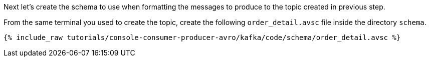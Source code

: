 Next let’s create the schema to use when formatting the messages to produce to the topic created in previous step.

From the same terminal you used to create the topic, create the following `order_detail.avsc` file inside the directory `schema`.

+++++
<pre class="snippet"><code class="shell">{% include_raw tutorials/console-consumer-producer-avro/kafka/code/schema/order_detail.avsc %}</code></pre>
+++++
